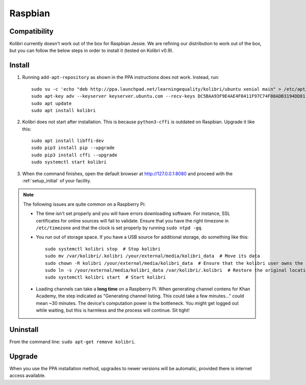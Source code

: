 .. _rpi:

Raspbian
========

Compatibility
-------------

Kolibri currently doesn't work out of the box for Raspbian Jessie. We are refining our distribution to work out of the box, but you can follow the below steps in order to install it (tested on Kolibri v0.9).

Install
-------

1. Running ``add-apt-repository`` as shown in the PPA instructions does not work. Instead, run::

      sudo su -c 'echo "deb http://ppa.launchpad.net/learningequality/kolibri/ubuntu xenial main" > /etc/apt/sources.list.d/learningequality-ubuntu-kolibri-xenial.list'
      sudo apt-key adv --keyserver keyserver.ubuntu.com --recv-keys DC5BAA93F9E4AE4F0411F97C74F88ADB3194DD81
      sudo apt update
      sudo apt install kolibri

2. Kolibri does not start after installation. This is because ``python3-cffi`` is outdated on Raspbian. Upgrade it like this::

      sudo apt install libffi-dev
      sudo pip3 install pip --upgrade
      sudo pip3 install cffi --upgrade
      sudo systemctl start kolibri

3. When the command finishes, open the default browser at http://127.0.0.1:8080 and proceed with the :ref:`setup_initial` of your facility. 


.. note:: The following issues are quite common on a Raspberry Pi:

  * The time isn't set properly and you will have errors downloading software. For instance, SSL certificates for online sources will fail to validate. Ensure that you have the right timezone in ``/etc/timezone`` and that the clock is set properly by running ``sudo ntpd -gq``.

  * You run out of storage space. If you have a USB source for additional storage, do something like this::

        sudo systemctl kolibri stop  # Stop kolibri
        sudo mv /var/kolibri/.kolibri /your/external/media/kolibri_data  # Move its data
        sudo chown -R kolibri /your/external/media/kolibri_data  # Ensure that the kolibri user owns the folder
        sudo ln -s /your/external/media/kolibri_data /var/kolibri/.kolibri  # Restore the original location with a symbolic link
        sudo systemctl kolibri start  # Start kolibri

  * Loading channels can take a **long time** on a Raspberry Pi. When generating channel contens for Khan Academy, the step indicated as "Generating channel listing. This could take a few minutes…" could mean ~30 minutes. The device's computation power is the bottleneck. You might get logged out while waiting, but this is harmless and the process will continue. Sit tight!


Uninstall
---------

From the command line: ``sudo apt-get remove kolibri``.


Upgrade
-------

When you use the PPA installation method, upgrades to newer versions will be automatic, provided there is internet access available.
